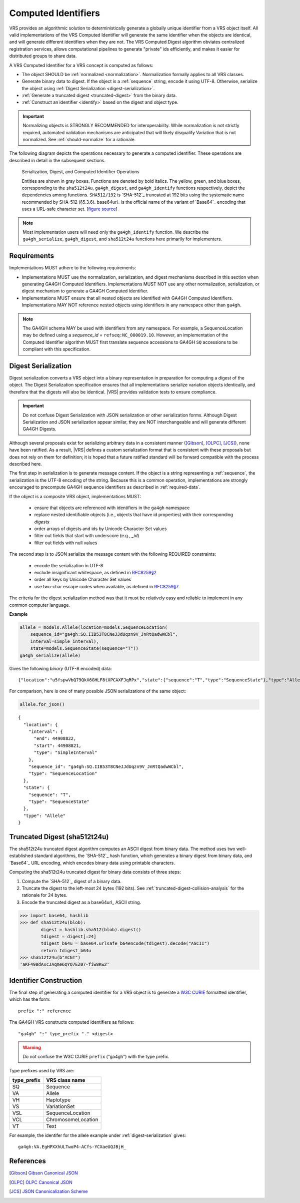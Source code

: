.. _computed-identifiers:

Computed Identifiers
!!!!!!!!!!!!!!!!!!!!

VRS provides an algorithmic solution to deterministically generate a
globally unique identifier from a VRS object itself. All valid
implementations of the VRS Computed Identifier will generate the same
identifier when the objects are identical, and will generate different
identifiers when they are not. The VRS Computed Digest algorithm
obviates centralized registration services, allows computational
pipelines to generate "private" ids efficiently, and makes it easier
for distributed groups to share data.

A VRS Computed Identifier for a VRS concept is computed as follows:

* The object SHOULD be :ref:`normalized <normalization>`.
  Normalization formally applies to all VRS classes.

* Generate binary data to digest. If the object is a :ref:`sequence`
  string, encode it using UTF-8.  Otherwise, serialize the object
  using :ref:`Digest Serialization <digest-serialization>`.

* :ref:`Generate a truncated digest <truncated-digest>` from the binary data.

* :ref:`Construct an identifier <identify>` based on the digest and object type.

.. important:: Normalizing objects is STRONGLY RECOMMENDED for
               interoperability. While normalization is not strictly
               required, automated validation mechanisms are
               anticipated that will likely disqualify Variation that
               is not normalized. See :ref:`should-normalize` for
               a rationale.

The following diagram depicts the operations necessary to generate a
computed identifier.  These operations are described in detail in the
subsequent sections.


.. _ser-dig-id:
.. figure:: ../images/id-dig-ser.png

   Serialization, Digest, and Computed Identifier Operations

   Entities are shown in gray boxes. Functions are denoted by bold
   italics.  The yellow, green, and blue boxes, corresponding to the
   ``sha512t24u``, ``ga4gh_digest``, and ``ga4gh_identify`` functions
   respectively, depict the dependencies among functions.
   ``SHA512/192`` is `SHA-512`_ truncated at 192 bits using the
   systematic name recommended by SHA-512 (§5.3.6).  base64url_ is the
   official name of the variant of `Base64`_ encoding that uses a
   URL-safe character set. [`figure source
   <https://www.draw.io/?page-id=M8V1EMsVyfZQDDbK8gNL&title=VR%20diagrams.drawio#Uhttps%3A%2F%2Fdrive.google.com%2Fa%2Fharts.net%2Fuc%3Fid%3D1Qimkvi-Fnd1hhuixbd6aU4Se6zr5Nc1h%26export%3Ddownload>`__]

.. note:: Most implementation users will need only the
	  ``ga4gh_identify`` function.  We describe the
	  ``ga4gh_serialize``, ``ga4gh_digest``, and ``sha512t24u``
	  functions here primarily for implementers.


Requirements
@@@@@@@@@@@@

Implementations MUST adhere to the following requirements:

* Implementations MUST use the normalization, serialization, and
  digest mechanisms described in this section when generating GA4GH
  Computed Identifiers.  Implementations MUST NOT use any other
  normalization, serialization, or digest mechanism to generate a
  GA4GH Computed Identifier.

* Implementations MUST ensure that all nested objects are identified
  with GA4GH Computed Identifiers.  Implementations MAY NOT reference
  nested objects using identifiers in any namespace other than
  ``ga4gh``.

.. note:: The GA4GH schema MAY be used with identifiers from any
          namespace. For example, a SequenceLocation may be defined
          using a `sequence_id` = ``refseq:NC_000019.10``.  However,
          an implementation of the Computed Identifier algorithm MUST
          first translate sequence accessions to GA4GH ``SQ``
          accessions to be compliant with this specification.


.. _digest-serialization:

Digest Serialization
@@@@@@@@@@@@@@@@@@@@

Digest serialization converts a VRS object into a binary representation
in preparation for computing a digest of the object.  The Digest
Serialization specification ensures that all implementations serialize
variation objects identically, and therefore that the digests will
also be identical.  |VRS| provides validation tests to ensure
compliance.

.. important:: Do not confuse Digest Serialization with JSON
               serialization or other serialization forms.  Although
               Digest Serialization and JSON serialization appear
               similar, they are NOT interchangeable and will generate
               different GA4GH Digests.

Although several proposals exist for serializing arbitrary data in a
consistent manner ([Gibson]_, [OLPC]_, [JCS]_), none have been
ratified. As a result, |VRS| defines a custom serialization format
that is consistent with these proposals but does not rely on them for
definition; it is hoped that a future ratified standard will be
forward compatible with the process described here.

The first step in serialization is to generate message content.  If
the object is a string representing a :ref:`sequence`, the
serialization is the UTF-8 encoding of the string.  Because this is a
common operation, implementations are strongly encouraged to
precompute GA4GH sequence identifiers as described in
:ref:`required-data`.

If the object is a composite VRS object, implementations MUST:

    * ensure that objects are referenced with identifiers in the
      ``ga4gh`` namespace
    * replace nested identifiable objects (i.e., objects that have id
      properties) with their corresponding *digests*
    * order arrays of digests and ids by Unicode Character Set values
    * filter out fields that start with underscore (e.g., `_id`)
    * filter out fields with null values

The second step is to JSON serialize the message content with the
following REQUIRED constraints:

    * encode the serialization in UTF-8
    * exclude insignificant whitespace, as defined in `RFC8259§2
      <https://tools.ietf.org/html/rfc8259#section-2>`__
    * order all keys by Unicode Character Set values
    * use two-char escape codes when available, as defined in
      `RFC8259§7 <https://tools.ietf.org/html/rfc8259#section-7>`__

The criteria for the digest serialization method was that it must be
relatively easy and reliable to implement in any common computer
language.

.. _digest-serialization-example:

**Example**

.. code:: ipython3

    allele = models.Allele(location=models.SequenceLocation(
        sequence_id="ga4gh:SQ.IIB53T8CNeJJdUqzn9V_JnRtQadwWCbl",
        interval=simple_interval),
        state=models.SequenceState(sequence="T"))
    ga4gh_serialize(allele)

Gives the following *binary* (UTF-8 encoded) data:

.. parsed-literal::

    {"location":"u5fspwVbQ79QkX6GHLF8tXPCAXFJqRPx","state":{"sequence":"T","type":"SequenceState"},"type":"Allele"}

For comparison, here is one of many possible JSON serializations of the same object:

.. code:: ipython3

    allele.for_json()

.. parsed-literal::

    {
      "location": {
        "interval": {
          "end": 44908822,
          "start": 44908821,
          "type": "SimpleInterval"
        },
        "sequence_id": "ga4gh:SQ.IIB53T8CNeJJdUqzn9V_JnRtQadwWCbl",
        "type": "SequenceLocation"
      },
      "state": {
        "sequence": "T",
        "type": "SequenceState"
      },
      "type": "Allele"
    }



.. _truncated-digest:

Truncated Digest (sha512t24u)
@@@@@@@@@@@@@@@@@@@@@@@@@@@@@

The sha512t24u truncated digest algorithm computes an ASCII digest
from binary data.  The method uses two well-established standard
algorithms, the `SHA-512`_ hash function, which generates a binary
digest from binary data, and `Base64`_ URL encoding, which encodes
binary data using printable characters.

Computing the sha512t24u truncated digest for binary data consists of
three steps:

1. Compute the `SHA-512`_ digest of a binary data.
2. Truncate the digest to the left-most 24 bytes (192 bits).  See
   :ref:`truncated-digest-collision-analysis` for the rationale for 24
   bytes.
3. Encode the truncated digest as a base64url_ ASCII string.



.. code-block:: python

   >>> import base64, hashlib
   >>> def sha512t24u(blob):
           digest = hashlib.sha512(blob).digest()
           tdigest = digest[:24]
           tdigest_b64u = base64.urlsafe_b64encode(tdigest).decode("ASCII")
           return tdigest_b64u
   >>> sha512t24u(b"ACGT")
   'aKF498dAxcJAqme6QYQ7EZ07-fiw8Kw2'


.. _identify:

Identifier Construction
@@@@@@@@@@@@@@@@@@@@@@@


The final step of generating a computed identifier for a VRS object is
to generate a `W3C CURIE <https://www.w3.org/TR/curie/>`__ formatted identifier, which
has the form::

    prefix ":" reference

The GA4GH VRS constructs computed identifiers as follows::

    "ga4gh" ":" type_prefix "." <digest>

.. warning:: Do not confuse the W3C CURIE ``prefix`` ("ga4gh") with the
          type prefix.

Type prefixes used by VRS are:

.. _type_prefixes:
.. csv-table::
   :header: type_prefix, VRS class name
   :align: left

   SQ, Sequence
   VA, Allele
   VH, Haplotype
   VS, VariationSet
   VSL, SequenceLocation
   VCL, ChromosomeLocation
   VT, Text

For example, the identifer for the allele example under :ref:`digest-serialization` gives:

.. parsed-literal::

   ga4gh\:VA.EgHPXXhULTwoP4-ACfs-YCXaeUQJBjH\_




References
@@@@@@@@@@

.. [Gibson] `Gibson Canonical JSON <http://gibson042.github.io/canonicaljson-spec/>`__
.. [OLPC] `OLPC Canonical JSON <http://wiki.laptop.org/go/Canonical_JSON>`__
.. [JCS] `JSON Canonicalization Scheme <https://tools.ietf.org/html/draft-rundgren-json-canonicalization-scheme-05>`__
